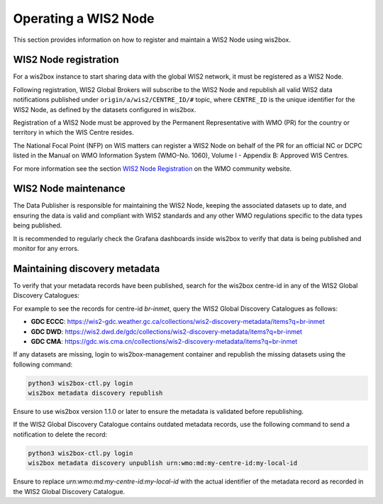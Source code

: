 .. _wis2node-operations:

Operating a WIS2 Node
=====================

This section provides information on how to register and maintain a WIS2 Node using wis2box.

WIS2 Node registration
-----------------------

For a wis2box instance to start sharing data with the global WIS2 network, it must be registered as a WIS2 Node.

Following registration, WIS2 Global Brokers will subscribe to the WIS2 Node and republish all valid WIS2 data notifications published under ``origin/a/wis2/CENTRE_ID/#`` topic, where
``CENTRE_ID`` is the unique identifier for the WIS2 Node, as defined by the datasets configured in wis2box.

Registration of a WIS2 Node must be approved by the Permanent Representative with WMO (PR) for the country or territory in which the WIS Centre resides.

The National Focal Point (NFP) on WIS matters can register a WIS2 Node on behalf of the PR for an official NC or DCPC listed in the Manual on WMO Information System 
(WMO-No. 1060), Volume I - Appendix B: Approved WIS Centres.

For more information see the section `WIS2 Node Registration`_ on the WMO community website.

WIS2 Node maintenance
---------------------

The Data Publisher is responsible for maintaining the WIS2 Node, keeping the associated datasets up to date, and ensuring the data is valid and compliant with WIS2 standards
and any other WMO regulations specific to the data types being published.

It is recommended to regularly check the Grafana dashboards inside wis2box to verify that data is being published and monitor for any errors.

Maintaining discovery metadata
------------------------------

To verify that your metadata records have been published, search for the wis2box centre-id in any of the WIS2 Global Discovery Catalogues:

For example to see the records for centre-id `br-inmet`, query the WIS2 Global Discovery Catalogues as follows:

- **GDC ECCC**: https://wis2-gdc.weather.gc.ca/collections/wis2-discovery-metadata/items?q=br-inmet
- **GDC DWD**: https://wis2.dwd.de/gdc/collections/wis2-discovery-metadata/items?q=br-inmet
- **GDC CMA**: https://gdc.wis.cma.cn/collections/wis2-discovery-metadata/items?q=br-inmet

If any datasets are missing, login to wis2box-management container and republish the missing datasets using the following command:

.. code-block:: bash

   python3 wis2box-ctl.py login
   wis2box metadata discovery republish

Ensure to use wis2box version 1.1.0 or later to ensure the metadata is validated before republishing.

If the WIS2 Global Discovery Catalogue contains outdated metadata records, use the following command to send a notification to delete the record:

.. code-block:: bash

   python3 wis2box-ctl.py login
   wis2box metadata discovery unpublish urn:wmo:md:my-centre-id:my-local-id

Ensure to replace `urn:wmo:md:my-centre-id:my-local-id` with the actual identifier of the metadata record as recorded in the WIS2 Global Discovery Catalogue.

.. _`WIS2 Node Registration`: https://community.wmo.int/en/activity-areas/wis/WIS2-overview#WIS2_Node_Registration
